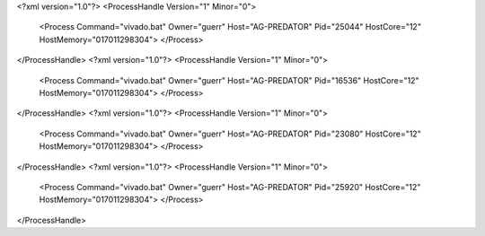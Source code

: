 <?xml version="1.0"?>
<ProcessHandle Version="1" Minor="0">
    <Process Command="vivado.bat" Owner="guerr" Host="AG-PREDATOR" Pid="25044" HostCore="12" HostMemory="017011298304">
    </Process>
</ProcessHandle>
<?xml version="1.0"?>
<ProcessHandle Version="1" Minor="0">
    <Process Command="vivado.bat" Owner="guerr" Host="AG-PREDATOR" Pid="16536" HostCore="12" HostMemory="017011298304">
    </Process>
</ProcessHandle>
<?xml version="1.0"?>
<ProcessHandle Version="1" Minor="0">
    <Process Command="vivado.bat" Owner="guerr" Host="AG-PREDATOR" Pid="23080" HostCore="12" HostMemory="017011298304">
    </Process>
</ProcessHandle>
<?xml version="1.0"?>
<ProcessHandle Version="1" Minor="0">
    <Process Command="vivado.bat" Owner="guerr" Host="AG-PREDATOR" Pid="25920" HostCore="12" HostMemory="017011298304">
    </Process>
</ProcessHandle>
